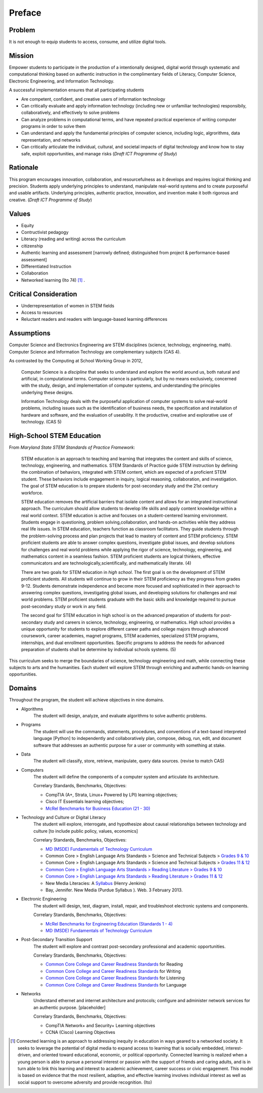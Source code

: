 Preface
*******

Problem
=======

It is not enough to equip students to access, consume, and utilize digital tools.

Mission
=======

Empower students to participate in the production of a intentionally designed, digital world through systematic and computational thinking based on authentic instruction in the complimentary fields of Literacy, Computer Science, Electronic Engineering, and Information Technology.

A successful implementation ensures that all participating students

* Are competent, confident, and creative users of information technology
* Can critically evaluate and apply information technology (including new or unfamiliar technologies) responsibily, collaboratively, and effectively to solve problems
* Can analyze problems in computational terms, and have repeated practical experience of writing computer programs in order to solve them
* Can understand and apply the fundamental principles of computer science, including logic, algrorithms, data representation, and networks
* Can critically articulate the individual, cultural, and societal impacts of digital technology and know how to stay safe, exploit opportunities, and manage risks (*Draft ICT Programme of Study*)

Rationale
=========

This program encourages innovation, collaboration, and resourcefulness as it develops and requires logical thinking and precision. Students apply underlying principles to understand, manipulate real-world systems and to create purposeful and usable artifacts. Underlying principles, authentic practice, innovation, and invention make it both rigorous and creative. (*Draft ICT Programme of Study*)

Values
======
* Equity
* Contructivist pedagogy
* Literacy (reading and writing) across the curriculum
* citizenship
* Authentic learning and assessment [narrowly defined; distinguished from project & performance-based assessment]
* Differentiated Instruction
* Collaboration
* Networked learning (Ito 74) [#]_ .

.. image:: images/connected-learning.jpeg

Critical Consideration
======================
* Underrepresentation of women in STEM fields
* Access to resources
* Reluctant readers and readers with language-based learning differences

Assumptions
===========

Computer Science and Electronics Engineering are STEM  disciplines (science, technology, engineering, math). Computer Science and Information Technology are complementary subjects (CAS 4).

As contrasted by the Computing at School Working Group in 2012,

	Computer Science is a *discipline* that seeks to understand and explore the world around us, both natural and artificial, in computational terms. Computer science is particularly, but by no means exclusively, concerned with the study, design, and implementation of computer systems, and understanding the principles underlying these designs.

	Information Technology deals with the purposeful application of computer systems to solve real-world problems, including issues such as the identification of business needs, the specification and installation of hardware and software, and the evaluation of useability. It the productive, creative and explorative use of technology. (CAS 5)

High-School STEM Education
==========================

From *Maryland State STEM Standards of Practice Framework*:

	STEM education is an approach to teaching and learning that integrates the content and skills of science, technology, engineering, and mathematics. STEM Standards of Practice guide STEM instruction by defining the combination of behaviors, integrated with STEM content, which are expected of a proficient STEM student. These behaviors include engagement in inquiry, logical reasoning, collaboration, and investigation. The goal of STEM education is to prepare students for post-secondary study and the 21st century workforce.

	STEM education removes the artificial barriers that isolate content and allows for an integrated instructional approach. The curriculum should allow students to develop life skills and apply content knowledge within a real world context. STEM education is active and focuses on a student-centered learning environment. Students engage in questioning, problem solving,collaboration, and hands-on activities while they address real life issues. In STEM education, teachers function as classroom facilitators. They guide students through the problem-solving process and plan projects that lead to mastery of content and STEM proficiency. STEM proficient students are able to answer complex questions, investigate global issues, and develop solutions for challenges and real world problems while applying the rigor of science, technology, engineering, and mathematics content in a seamless fashion. STEM proficient students are logical thinkers, effective communicators and are technologically,scientifically, and mathematically literate. (4)


	There are two goals for STEM education in *high school*. The first goal is on the development of STEM proficient students. All students will continue to grow in their STEM proficiency as they progress from grades 9-12. Students demonstrate independence and become more focused and sophisticated in their approach to answering complex questions, investigating global issues, and developing solutions for challenges and real world problems. STEM proficient students graduate with the basic skills and knowledge required to pursue post-secondary study or work in any field.


	The second goal for STEM education in high school is on the advanced preparation of students for post-secondary study and careers in science, technology, engineering, or mathematics. High school provides a unique opportunity for students to explore different career paths and college majors through advanced coursework, career academies, magnet programs, STEM academies, specialized STEM programs, internships, and dual enrollment opportunities. Specific programs to address the needs for advanced preparation of students shall be determine by individual schools systems. (5)

This curriculum seeks to merge the boundaries of science, technology engineering and math, while connecting these subjects to arts and the humanities. Each student will explore STEM through enriching and authentic hands-on learning opportunities.

Domains
=======
Throughout the program, the student will achieve objectives in nine domains.

* Algorithms
        The student will design, analyze, and evaluate algorithms to solve authentic problems.
* Programs
        The student will use the commands, statements, procedures, and conventions of a text-based interpreted language [Python] to independently and collaboratively plan, compose, debug, run, edit, and document software that addresses an authentic purpose for a user or community with something at stake.
* Data
        The student will classify, store, retrieve, manipulate, query data sources. (revise to match CAS)
* Computers
        The student will define the components of a computer system and articulate its architecture.

	Correlary Standards, Benchmarks, Objectives:

	* CompTIA (A+, Strata, Linux+ Powered by LPI) learning objectives; 
	* Cisco IT Essentials learning objectives; 
	* `McRel Benchmarks for Business Education (21 - 30) <http://www2.mcrel.org/compendium/SubjectTopics.asp?SubjectID=27>`_


* Technology and Culture or Digital Literacy
        The student will explore, interrogate, and hypothesize about causal relationships between technology and culture [to include public policy, values, economics]

 	Correlary Standards, Benchmarks, Objectives:

	* `MD (MSDE) Fundamentals of Technology Curriculum <http://mdk12.org/instruction/curriculum/technology_education/index.html>`_
	* Common Core > English Language Arts Standards > Science and Technical Subjects > `Grades 9 & 10 <http://www.corestandards.org/ELA-Literacy/RST/9-10>`_ 
	* Common Core > English Language Arts Standards > Science and Technical Subjects > `Grades 11 & 12 <http://www.corestandards.org/ELA-Literacy/RST/11-12>`_
	* `Common Core > English Language Arts Standards > Reading Literature > Grades 9 & 10 <http://www.corestandards.org/ELA-Literacy/RL/9-10>`_
	* `Common Core > English Language Arts Standards > Reading Literature > Grades 11 & 12 <http://www.corestandards.org/ELA-Literacy/RL/11-12>`_
	* New Media Literacies: A `Syllabus <http://henryjenkins.org/2009/08/new_media_literacies_-_a_syll.html>`_ (Henry Jenkins)
	* Bay, Jennifer. New Media (Purdue Syllabus ). Web. 3 February 2013.

* Electronic Engineering
        The student will design, test, diagram, install, repair, and troubleshoot electronic systems and components.


	Correlary Standards, Benchmarks, Objectives:

	* `McRel Benchmarks for Engineering Education (Standards 1 - 4) <http://www2.mcrel.org/compendium/SubjectTopics.asp?SubjectID=28>`_
	* `MD (MSDE) Fundamentals of Technology Curriculum <http://mdk12.org/instruction/curriculum/technology_education/index.html>`_


* Post-Secondary Transition Support
        The student will explore and contrast post-secondary professional and academic opportunities.

	Correlary Standards, Benchmarks, Objectives:
	
	* `Common Core College and Career Readiness Standards <www.act.org/commoncore/pdf/FirstLook.pdf>`_ for Reading
	* `Common Core College and Career Readiness Standards <www.act.org/commoncore/pdf/FirstLook.pdf>`_ for Writing
	* `Common Core College and Career Readiness Standards <www.act.org/commoncore/pdf/FirstLook.pdf>`_ for Listening
	* `Common Core College and Career Readiness Standards <www.act.org/commoncore/pdf/FirstLook.pdf>`_ for Language

* Networks
	Understand ethernet and internet architecture and protocols; configure and administer network services for an authentic purpose. [placeholder]

	Correlary Standards, Benchmarks, Objectives:

	* CompTIA Network+ and Security+ Learning objectives
	* CCNA (Cisco) Learning Objectives




.. [#] Connected learning is an approach to addressing inequity in education in ways geared to a networked society. It seeks to leverage the potential of digital media to expand access to learning that is socially embedded, interest-driven, and oriented toward educational, economic, or political opportunity. Connected learning is realized when a young person is able to pursue a personal interest or passion with the support of friends and caring adults, and is in turn able to link this learning and interest to academic achievement, career success or civic engagement. This model is based on evidence that the most resilient, adaptive, and effective learning involves individual interest as well as social support to overcome adversity and provide recognition. (Ito)

.. index:: digital, computational, engineering, Information Technology, Computer Science, STEM, Maryland, algorithims, network, CompTIA, Cisco, CCNA

